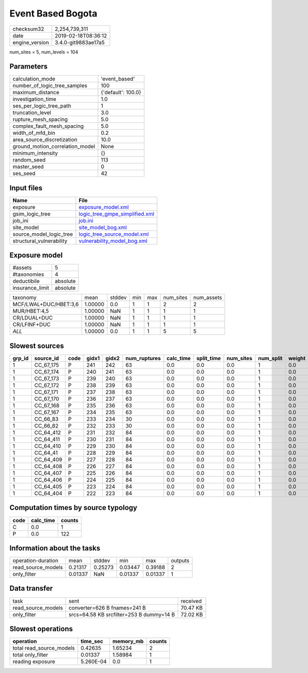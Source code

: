 Event Based Bogota
==================

============== ===================
checksum32     2,254,739,311      
date           2019-02-18T08:36:12
engine_version 3.4.0-git9883ae17a5
============== ===================

num_sites = 5, num_levels = 104

Parameters
----------
=============================== ==================
calculation_mode                'event_based'     
number_of_logic_tree_samples    100               
maximum_distance                {'default': 100.0}
investigation_time              1.0               
ses_per_logic_tree_path         1                 
truncation_level                3.0               
rupture_mesh_spacing            5.0               
complex_fault_mesh_spacing      5.0               
width_of_mfd_bin                0.2               
area_source_discretization      10.0              
ground_motion_correlation_model None              
minimum_intensity               {}                
random_seed                     113               
master_seed                     0                 
ses_seed                        42                
=============================== ==================

Input files
-----------
======================== ==================================================================
Name                     File                                                              
======================== ==================================================================
exposure                 `exposure_model.xml <exposure_model.xml>`_                        
gsim_logic_tree          `logic_tree_gmpe_simplified.xml <logic_tree_gmpe_simplified.xml>`_
job_ini                  `job.ini <job.ini>`_                                              
site_model               `site_model_bog.xml <site_model_bog.xml>`_                        
source_model_logic_tree  `logic_tree_source_model.xml <logic_tree_source_model.xml>`_      
structural_vulnerability `vulnerability_model_bog.xml <vulnerability_model_bog.xml>`_      
======================== ==================================================================

Exposure model
--------------
=============== ========
#assets         5       
#taxonomies     4       
deductibile     absolute
insurance_limit absolute
=============== ========

===================== ======= ====== === === ========= ==========
taxonomy              mean    stddev min max num_sites num_assets
MCF/LWAL+DUC/HBET:3,6 1.00000 0.0    1   1   2         2         
MUR/HBET:4,5          1.00000 NaN    1   1   1         1         
CR/LDUAL+DUC          1.00000 NaN    1   1   1         1         
CR/LFINF+DUC          1.00000 NaN    1   1   1         1         
*ALL*                 1.00000 0.0    1   1   5         5         
===================== ======= ====== === === ========= ==========

Slowest sources
---------------
====== ========= ==== ===== ===== ============ ========= ========== ========= ========= ======
grp_id source_id code gidx1 gidx2 num_ruptures calc_time split_time num_sites num_split weight
====== ========= ==== ===== ===== ============ ========= ========== ========= ========= ======
1      CC_67_175 P    241   242   63           0.0       0.0        0.0       1         0.0   
1      CC_67_174 P    240   241   63           0.0       0.0        0.0       1         0.0   
1      CC_67_173 P    239   240   63           0.0       0.0        0.0       1         0.0   
1      CC_67_172 P    238   239   63           0.0       0.0        0.0       1         0.0   
1      CC_67_171 P    237   238   63           0.0       0.0        0.0       1         0.0   
1      CC_67_170 P    236   237   63           0.0       0.0        0.0       1         0.0   
1      CC_67_168 P    235   236   63           0.0       0.0        0.0       1         0.0   
1      CC_67_167 P    234   235   63           0.0       0.0        0.0       1         0.0   
1      CC_66_83  P    233   234   30           0.0       0.0        0.0       1         0.0   
1      CC_66_82  P    232   233   30           0.0       0.0        0.0       1         0.0   
1      CC_64_412 P    231   232   84           0.0       0.0        0.0       1         0.0   
1      CC_64_411 P    230   231   84           0.0       0.0        0.0       1         0.0   
1      CC_64_410 P    229   230   84           0.0       0.0        0.0       1         0.0   
1      CC_64_41  P    228   229   84           0.0       0.0        0.0       1         0.0   
1      CC_64_409 P    227   228   84           0.0       0.0        0.0       1         0.0   
1      CC_64_408 P    226   227   84           0.0       0.0        0.0       1         0.0   
1      CC_64_407 P    225   226   84           0.0       0.0        0.0       1         0.0   
1      CC_64_406 P    224   225   84           0.0       0.0        0.0       1         0.0   
1      CC_64_405 P    223   224   84           0.0       0.0        0.0       1         0.0   
1      CC_64_404 P    222   223   84           0.0       0.0        0.0       1         0.0   
====== ========= ==== ===== ===== ============ ========= ========== ========= ========= ======

Computation times by source typology
------------------------------------
==== ========= ======
code calc_time counts
==== ========= ======
C    0.0       1     
P    0.0       122   
==== ========= ======

Information about the tasks
---------------------------
================== ======= ======= ======= ======= =======
operation-duration mean    stddev  min     max     outputs
read_source_models 0.21317 0.25273 0.03447 0.39188 2      
only_filter        0.01337 NaN     0.01337 0.01337 1      
================== ======= ======= ======= ======= =======

Data transfer
-------------
================== ======================================== ========
task               sent                                     received
read_source_models converter=626 B fnames=241 B             70.47 KB
only_filter        srcs=64.58 KB srcfilter=253 B dummy=14 B 72.02 KB
================== ======================================== ========

Slowest operations
------------------
======================== ========= ========= ======
operation                time_sec  memory_mb counts
======================== ========= ========= ======
total read_source_models 0.42635   1.65234   2     
total only_filter        0.01337   1.58984   1     
reading exposure         5.260E-04 0.0       1     
======================== ========= ========= ======